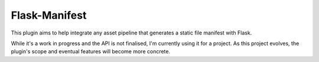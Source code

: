 Flask-Manifest
==============

This plugin aims to help integrate any asset pipeline that generates a static
file manifest with Flask.

While it's a work in progress and the API is not finalised, I'm currently using
it for a project. As this project evolves, the plugin's scope and eventual
features will become more concrete.
